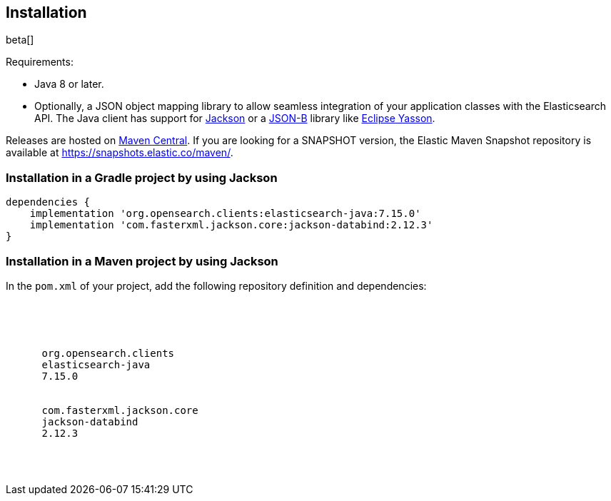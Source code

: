 [[installation]]
== Installation

beta[]

Requirements:

* Java 8 or later.
* Optionally, a JSON object mapping library to allow seamless integration of 
  your application classes with the Elasticsearch API. The Java client has 
  support for https://github.com/FasterXML/jackson[Jackson] or a 
  http://json-b.net/[JSON-B] library like 
  https://github.com/eclipse-ee4j/yasson[Eclipse Yasson].


Releases are hosted on 
https://search.maven.org/search?q=g:org.opensearch.clients[Maven Central]. If you
are looking for a SNAPSHOT version, the Elastic Maven Snapshot repository is 
available at https://snapshots.elastic.co/maven/.


[discrete]
[[gradle]]
=== Installation in a Gradle project by using Jackson

["source","groovy",subs="attributes"]
--------------------------------------------------
dependencies {
    implementation 'org.opensearch.clients:elasticsearch-java:7.15.0'
    implementation 'com.fasterxml.jackson.core:jackson-databind:2.12.3'
}
--------------------------------------------------

[discrete]
[[maven]]
=== Installation in a Maven project by using Jackson

In the `pom.xml` of your project, add the following repository definition and 
dependencies:

["source","xml",subs="attributes"]
--------------------------------------------------
<project>

  <dependencies>
    <dependency>
      <groupId>org.opensearch.clients</groupId>
      <artifactId>elasticsearch-java</artifactId>
      <version>7.15.0</version>
    </dependency>
    <dependency>
      <groupId>com.fasterxml.jackson.core</groupId>
      <artifactId>jackson-databind</artifactId>
      <version>2.12.3</version>
    </dependency>
  </dependencies>

</project>
--------------------------------------------------